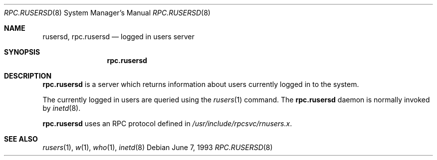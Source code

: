 .\"	$OpenBSD: src/libexec/rpc.rusersd/rpc.rusersd.8,v 1.4 1999/07/09 13:35:51 aaron Exp $
.\"
.\" Copyright (c) 1985, 1991 The Regents of the University of California.
.\" All rights reserved.
.\"
.\" Redistribution and use in source and binary forms, with or without
.\" modification, are permitted provided that the following conditions
.\" are met:
.\" 1. Redistributions of source code must retain the above copyright
.\"    notice, this list of conditions and the following disclaimer.
.\" 2. Redistributions in binary form must reproduce the above copyright
.\"    notice, this list of conditions and the following disclaimer in the
.\"    documentation and/or other materials provided with the distribution.
.\" 3. All advertising materials mentioning features or use of this software
.\"    must display the following acknowledgement:
.\"	This product includes software developed by the University of
.\"	California, Berkeley and its contributors.
.\" 4. Neither the name of the University nor the names of its contributors
.\"    may be used to endorse or promote products derived from this software
.\"    without specific prior written permission.
.\"
.\" THIS SOFTWARE IS PROVIDED BY THE REGENTS AND CONTRIBUTORS ``AS IS'' AND
.\" ANY EXPRESS OR IMPLIED WARRANTIES, INCLUDING, BUT NOT LIMITED TO, THE
.\" IMPLIED WARRANTIES OF MERCHANTABILITY AND FITNESS FOR A PARTICULAR PURPOSE
.\" ARE DISCLAIMED.  IN NO EVENT SHALL THE REGENTS OR CONTRIBUTORS BE LIABLE
.\" FOR ANY DIRECT, INDIRECT, INCIDENTAL, SPECIAL, EXEMPLARY, OR CONSEQUENTIAL
.\" DAMAGES (INCLUDING, BUT NOT LIMITED TO, PROCUREMENT OF SUBSTITUTE GOODS
.\" OR SERVICES; LOSS OF USE, DATA, OR PROFITS; OR BUSINESS INTERRUPTION)
.\" HOWEVER CAUSED AND ON ANY THEORY OF LIABILITY, WHETHER IN CONTRACT, STRICT
.\" LIABILITY, OR TORT (INCLUDING NEGLIGENCE OR OTHERWISE) ARISING IN ANY WAY
.\" OUT OF THE USE OF THIS SOFTWARE, EVEN IF ADVISED OF THE POSSIBILITY OF
.\" SUCH DAMAGE.
.\"
.\"	$Id: rpc.rusersd.8,v 1.3 1999/05/23 14:11:12 aaron Exp $
.\"
.Dd June 7, 1993
.Dt RPC.RUSERSD 8
.Os
.Sh NAME
.Nm rusersd ,
.Nm rpc.rusersd
.Nd logged in users server
.Sh SYNOPSIS
.Nm rpc.rusersd
.Sh DESCRIPTION
.Nm rpc.rusersd
is a server which returns information about users
currently logged in to the system.
.Pp
The currently logged in users are queried using the
.Xr rusers 1
command.
The
.Nm rpc.rusersd
daemon is normally invoked by
.Xr inetd 8 .
.Pp
.Nm rpc.rusersd
uses an RPC protocol defined in
.Pa /usr/include/rpcsvc/rnusers.x .
.Sh SEE ALSO
.Xr rusers 1 ,
.Xr w 1 ,
.Xr who 1 ,
.Xr inetd 8
